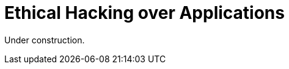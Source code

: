 :slug: application-hacking/
:description: This page describes our Hacking Service over applications. Its main goal is to detect and report all vulnerabilities and security issues within the application, informing the customer the criticality and number of occurrences of each finding as soon as possible.
:keywords: Fluid Attacks, Services, Application, Pentesting, Exploit, Ethical Hacking.

= Ethical Hacking over Applications

Under construction.
